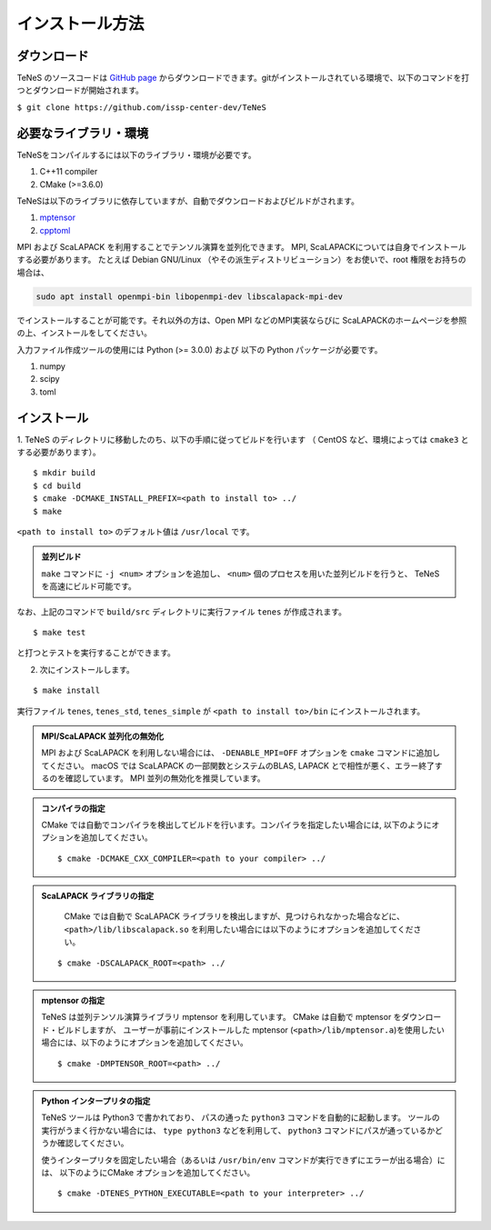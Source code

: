 
インストール方法
-------------------


ダウンロード
===================
TeNeS のソースコードは `GitHub page <https://github.com/issp-center-dev/TeNeS>`_ からダウンロードできます。gitがインストールされている環境で、以下のコマンドを打つとダウンロードが開始されます。

``$ git clone https://github.com/issp-center-dev/TeNeS``


必要なライブラリ・環境
======================
TeNeSをコンパイルするには以下のライブラリ・環境が必要です。

1. C++11 compiler
2. CMake (>=3.6.0)

TeNeSは以下のライブラリに依存していますが、自動でダウンロードおよびビルドがされます。

1. `mptensor <https://github.com/smorita/mptensor>`_ 
2. `cpptoml <https://github.com/skystrife/cpptoml>`_

MPI および ScaLAPACK を利用することでテンソル演算を並列化できます。
MPI, ScaLAPACKについては自身でインストールする必要があります。
たとえば Debian GNU/Linux （やその派生ディストリビューション）をお使いで、root 権限をお持ちの場合は、

.. code::

   sudo apt install openmpi-bin libopenmpi-dev libscalapack-mpi-dev

でインストールすることが可能です。それ以外の方は、Open MPI などのMPI実装ならびに ScaLAPACKのホームページを参照の上、インストールをしてください。

入力ファイル作成ツールの使用には Python (>= 3.0.0) および
以下の Python パッケージが必要です。

1. numpy
2. scipy
3. toml

   
インストール
======================

1. TeNeS のディレクトリに移動したのち、以下の手順に従ってビルドを行います
（ CentOS など、環境によっては ``cmake3`` とする必要があります）。

::

  $ mkdir build
  $ cd build
  $ cmake -DCMAKE_INSTALL_PREFIX=<path to install to> ../
  $ make

``<path to install to>`` のデフォルト値は ``/usr/local`` です。

.. admonition:: 並列ビルド
  
  ``make`` コマンドに ``-j <num>`` オプションを追加し、 ``<num>`` 個のプロセスを用いた並列ビルドを行うと、 TeNeS を高速にビルド可能です。

なお、上記のコマンドで ``build/src`` ディレクトリに実行ファイル ``tenes`` が作成されます。

::

  $ make test

と打つとテストを実行することができます。


2. 次にインストールします。

::

  $ make install
 
実行ファイル ``tenes``, ``tenes_std``, ``tenes_simple`` が ``<path to install to>/bin`` にインストールされます。 


.. admonition:: MPI/ScaLAPACK 並列化の無効化
  
  MPI および ScaLAPACK を利用しない場合には、 ``-DENABLE_MPI=OFF`` オプションを ``cmake`` コマンドに追加してください。
  macOS では ScaLAPACK の一部関数とシステムのBLAS, LAPACK とで相性が悪く、エラー終了するのを確認しています。
  MPI 並列の無効化を推奨しています。

.. admonition:: コンパイラの指定

   CMake では自動でコンパイラを検出してビルドを行います。コンパイラを指定したい場合には, 以下のようにオプションを追加してください。
   ::

      $ cmake -DCMAKE_CXX_COMPILER=<path to your compiler> ../


.. admonition:: ScaLAPACK ライブラリの指定

    CMake では自動で ScaLAPACK ライブラリを検出しますが、見つけられなかった場合などに、
    ``<path>/lib/libscalapack.so`` を利用したい場合には以下のようにオプションを追加してください。
  ::

    $ cmake -DSCALAPACK_ROOT=<path> ../


.. admonition:: mptensor の指定

   TeNeS は並列テンソル演算ライブラリ mptensor を利用しています。
   CMake は自動で mptensor をダウンロード・ビルドしますが、
   ユーザーが事前にインストールした mptensor (``<path>/lib/mptensor.a``)を使用したい場合には、以下のようにオプションを追加してください。
   ::

      $ cmake -DMPTENSOR_ROOT=<path> ../


.. admonition:: Python インタープリタの指定

   TeNeS ツールは Python3 で書かれており、 パスの通った ``python3`` コマンドを自動的に起動します。
   ツールの実行がうまく行かない場合には、 ``type python3`` などを利用して、 ``python3`` コマンドにパスが通っているかどうか確認してください。

   使うインタープリタを固定したい場合（あるいは ``/usr/bin/env`` コマンドが実行できずにエラーが出る場合）には、 以下のようにCMake オプションを追加してください。
   ::

      $ cmake -DTENES_PYTHON_EXECUTABLE=<path to your interpreter> ../
